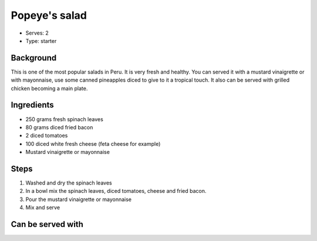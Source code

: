 Popeye's salad
===============
	.. figure:: _static/popeye_salad1.jpg

- Serves: 2

- Type: starter 


Background
----------
This is one of the most popular salads in Peru. It is very fresh and healthy. You can served it with a mustard vinaigrette or with mayonnaise, use some canned pineapples diced to give to it a tropical touch. It also can be served with grilled chicken becoming a main plate. 

Ingredients
-----------
- 250 grams fresh spinach leaves
- 80 grams diced fried bacon
- 2 diced tomatoes 
- 100 diced white fresh cheese (feta cheese for example)
- Mustard vinaigrette or mayonnaise 

Steps
-----

#. Washed and dry the spinach leaves
#. In a bowl mix the spinach leaves, diced tomatoes, cheese and fried bacon.
#. Pour the mustard vinaigrette or mayonnaise 
#. Mix and serve

Can be served with
------------------
